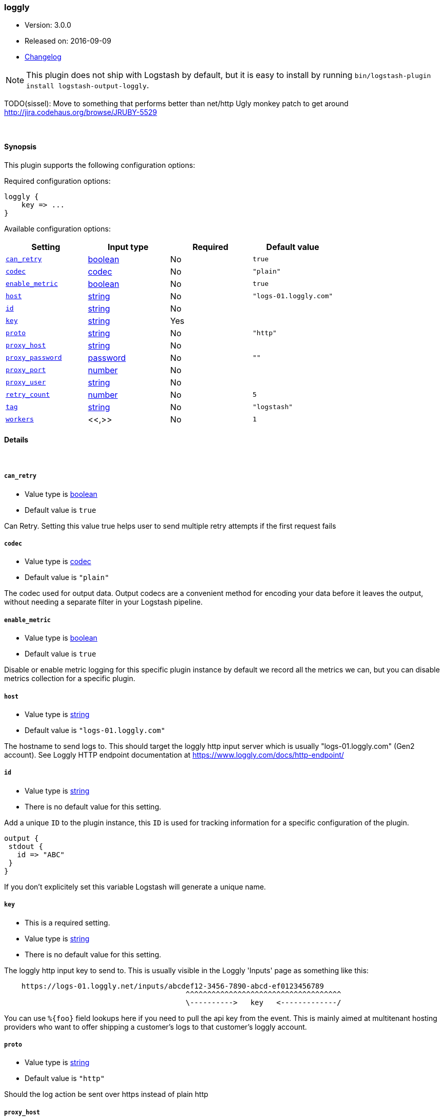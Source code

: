 [[plugins-outputs-loggly]]
=== loggly

* Version: 3.0.0
* Released on: 2016-09-09
* https://github.com/logstash-plugins/logstash-output-loggly/blob/master/CHANGELOG.md#300[Changelog]



NOTE: This plugin does not ship with Logstash by default, but it is easy to install by running `bin/logstash-plugin install logstash-output-loggly`.


TODO(sissel): Move to something that performs better than net/http
Ugly monkey patch to get around http://jira.codehaus.org/browse/JRUBY-5529

&nbsp;

==== Synopsis

This plugin supports the following configuration options:

Required configuration options:

[source,json]
--------------------------
loggly {
    key => ...
}
--------------------------



Available configuration options:

[cols="<,<,<,<m",options="header",]
|=======================================================================
|Setting |Input type|Required|Default value
| <<plugins-outputs-loggly-can_retry>> |<<boolean,boolean>>|No|`true`
| <<plugins-outputs-loggly-codec>> |<<codec,codec>>|No|`"plain"`
| <<plugins-outputs-loggly-enable_metric>> |<<boolean,boolean>>|No|`true`
| <<plugins-outputs-loggly-host>> |<<string,string>>|No|`"logs-01.loggly.com"`
| <<plugins-outputs-loggly-id>> |<<string,string>>|No|
| <<plugins-outputs-loggly-key>> |<<string,string>>|Yes|
| <<plugins-outputs-loggly-proto>> |<<string,string>>|No|`"http"`
| <<plugins-outputs-loggly-proxy_host>> |<<string,string>>|No|
| <<plugins-outputs-loggly-proxy_password>> |<<password,password>>|No|`""`
| <<plugins-outputs-loggly-proxy_port>> |<<number,number>>|No|
| <<plugins-outputs-loggly-proxy_user>> |<<string,string>>|No|
| <<plugins-outputs-loggly-retry_count>> |<<number,number>>|No|`5`
| <<plugins-outputs-loggly-tag>> |<<string,string>>|No|`"logstash"`
| <<plugins-outputs-loggly-workers>> |<<,>>|No|`1`
|=======================================================================


==== Details

&nbsp;

[[plugins-outputs-loggly-can_retry]]
===== `can_retry` 

  * Value type is <<boolean,boolean>>
  * Default value is `true`

Can Retry.
Setting this value true helps user to send multiple retry attempts if the first request fails

[[plugins-outputs-loggly-codec]]
===== `codec` 

  * Value type is <<codec,codec>>
  * Default value is `"plain"`

The codec used for output data. Output codecs are a convenient method for encoding your data before it leaves the output, without needing a separate filter in your Logstash pipeline.

[[plugins-outputs-loggly-enable_metric]]
===== `enable_metric` 

  * Value type is <<boolean,boolean>>
  * Default value is `true`

Disable or enable metric logging for this specific plugin instance
by default we record all the metrics we can, but you can disable metrics collection
for a specific plugin.

[[plugins-outputs-loggly-host]]
===== `host` 

  * Value type is <<string,string>>
  * Default value is `"logs-01.loggly.com"`

The hostname to send logs to. This should target the loggly http input
server which is usually "logs-01.loggly.com" (Gen2 account).
See Loggly HTTP endpoint documentation at
https://www.loggly.com/docs/http-endpoint/

[[plugins-outputs-loggly-id]]
===== `id` 

  * Value type is <<string,string>>
  * There is no default value for this setting.

Add a unique `ID` to the plugin instance, this `ID` is used for tracking
information for a specific configuration of the plugin.

```
output {
 stdout {
   id => "ABC"
 }
}
```

If you don't explicitely set this variable Logstash will generate a unique name.

[[plugins-outputs-loggly-key]]
===== `key` 

  * This is a required setting.
  * Value type is <<string,string>>
  * There is no default value for this setting.

The loggly http input key to send to.
This is usually visible in the Loggly 'Inputs' page as something like this:
....
    https://logs-01.loggly.net/inputs/abcdef12-3456-7890-abcd-ef0123456789
                                          ^^^^^^^^^^^^^^^^^^^^^^^^^^^^^^^^^^^^
                                          \---------->   key   <-------------/
....
You can use `%{foo}` field lookups here if you need to pull the api key from
the event. This is mainly aimed at multitenant hosting providers who want
to offer shipping a customer's logs to that customer's loggly account.

[[plugins-outputs-loggly-proto]]
===== `proto` 

  * Value type is <<string,string>>
  * Default value is `"http"`

Should the log action be sent over https instead of plain http

[[plugins-outputs-loggly-proxy_host]]
===== `proxy_host` 

  * Value type is <<string,string>>
  * There is no default value for this setting.

Proxy Host

[[plugins-outputs-loggly-proxy_password]]
===== `proxy_password` 

  * Value type is <<password,password>>
  * Default value is `""`

Proxy Password

[[plugins-outputs-loggly-proxy_port]]
===== `proxy_port` 

  * Value type is <<number,number>>
  * There is no default value for this setting.

Proxy Port

[[plugins-outputs-loggly-proxy_user]]
===== `proxy_user` 

  * Value type is <<string,string>>
  * There is no default value for this setting.

Proxy Username

[[plugins-outputs-loggly-retry_count]]
===== `retry_count` 

  * Value type is <<number,number>>
  * Default value is `5`

Retry count. 
It may be possible that the request may timeout due to slow Internet connection
if such condition appears, retry_count helps in retrying request for multiple times
It will try to submit request until retry_count and then halt

[[plugins-outputs-loggly-tag]]
===== `tag` 

  * Value type is <<string,string>>
  * Default value is `"logstash"`

Loggly Tag
Tag helps you to find your logs in the Loggly dashboard easily
You can make a search in Loggly using tag as "tag:logstash-contrib"
or the tag set by you in the config file.

You can use %{somefield} to allow for custom tag values.
Helpful for leveraging Loggly source groups.
https://www.loggly.com/docs/source-groups/

[[plugins-outputs-loggly-workers]]
===== `workers` 

  * Value type is <<string,string>>
  * Default value is `1`

TODO remove this in Logstash 6.0
when we no longer support the :legacy type
This is hacky, but it can only be herne


